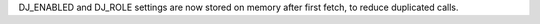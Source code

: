 DJ_ENABLED and DJ_ROLE settings are now stored on memory after first fetch, to reduce duplicated calls.